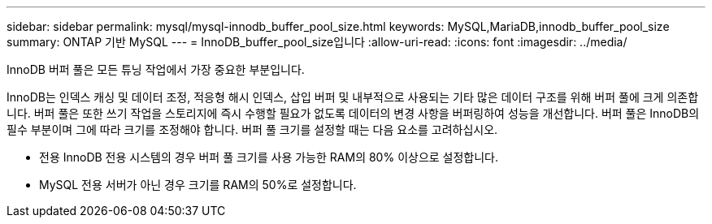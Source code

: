 ---
sidebar: sidebar 
permalink: mysql/mysql-innodb_buffer_pool_size.html 
keywords: MySQL,MariaDB,innodb_buffer_pool_size 
summary: ONTAP 기반 MySQL 
---
= InnoDB_buffer_pool_size입니다
:allow-uri-read: 
:icons: font
:imagesdir: ../media/


[role="lead"]
InnoDB 버퍼 풀은 모든 튜닝 작업에서 가장 중요한 부분입니다.

InnoDB는 인덱스 캐싱 및 데이터 조정, 적응형 해시 인덱스, 삽입 버퍼 및 내부적으로 사용되는 기타 많은 데이터 구조를 위해 버퍼 풀에 크게 의존합니다. 버퍼 풀은 또한 쓰기 작업을 스토리지에 즉시 수행할 필요가 없도록 데이터의 변경 사항을 버퍼링하여 성능을 개선합니다. 버퍼 풀은 InnoDB의 필수 부분이며 그에 따라 크기를 조정해야 합니다. 버퍼 풀 크기를 설정할 때는 다음 요소를 고려하십시오.

* 전용 InnoDB 전용 시스템의 경우 버퍼 풀 크기를 사용 가능한 RAM의 80% 이상으로 설정합니다.
* MySQL 전용 서버가 아닌 경우 크기를 RAM의 50%로 설정합니다.

